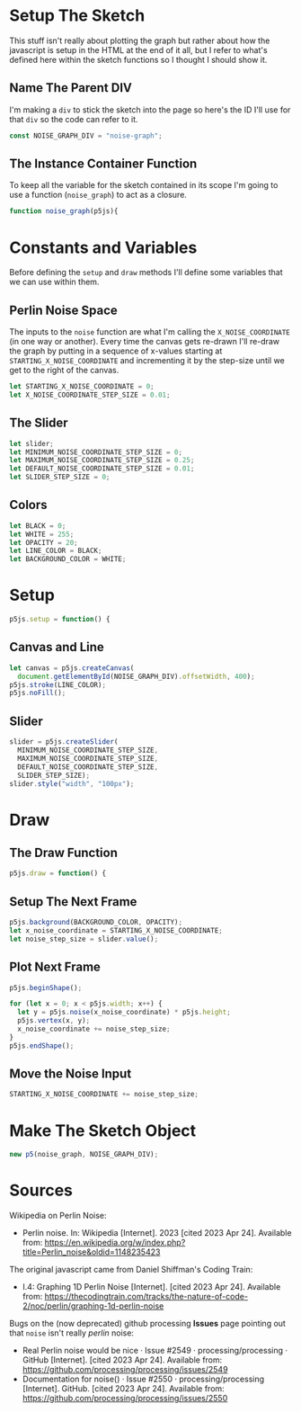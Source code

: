 #+BEGIN_COMMENT
.. title: Graphing P5 Noise
.. slug: graphing-p5-noise
.. date: 2023-04-24 11:47:11 UTC-07:00
.. tags: p5.js,noise,graphing
.. category: P5.js
.. link: 
.. description: Graphing the P5 noise function.
.. type: text
.. status: 
.. updated: 
.. template: p5.tmpl
#+END_COMMENT

#+begin_src js :tangle ../files/posts/graphing-p5-noise/noise_graph.js :exports none
<<noise-graph-id>>

<<noise-graph-function>>
  <<perlin-noise-space-variables>>

  // set up the slider to change the step-size
  <<slider-variables>>

  // define some colors
  <<colors-and-opacity>>

  // create the canvas and the slider
  <<p5-setup>>
    <<setup-canvas>>

    <<setup-slider>>
  } // setup

  // draw the noise graph
  <<p5js-draw>>
  <<setup-the-next-frame>>

  // begin one graph plot
  <<plot-this-frame>>
  // end one graph plot

  // move the input to the noise function over one step
  <<move-the-noise-input>>
  } // end draw
} // end noise_graph

<<create-the-noise-graph>>
#+end_src

#+begin_export html
  <script language="javascript" type="text/javascript" src='noise_graph.js'></script>

  <div id="noise-graph"></div>
#+end_export

* Setup The Sketch
This stuff isn't really about plotting the graph but rather about how the javascript is setup in the HTML at the end of it all, but I refer to what's defined here within the sketch functions so I thought I should show it.
** Name The Parent DIV
I'm making a ~div~ to stick the sketch into the page so here's the ID I'll use for that ~div~ so the code can refer to it.

#+begin_src js :exports code :noweb-ref noise-graph-id
const NOISE_GRAPH_DIV = "noise-graph";
#+end_src
** The Instance Container Function
To keep all the variable for the sketch contained in its scope I'm going to use a function (~noise_graph~) to act as a closure.

#+begin_src js :exports code :noweb-ref noise-graph-function
function noise_graph(p5js){
#+end_src
* Constants and Variables
Before defining the ~setup~ and ~draw~ methods I'll define some variables that we can use within them.

** Perlin Noise Space
The inputs to the ~noise~ function are what I'm calling the ~X_NOISE_COORDINATE~ (in one way or another). Every time the canvas gets re-drawn I'll re-draw the graph by putting in a sequence of x-values starting at ~STARTING_X_NOISE_COORDINATE~ and incrementing it by the step-size until we get to the right of the canvas.

#+begin_src js :noweb-ref perlin-noise-space-variables :exports code
let STARTING_X_NOISE_COORDINATE = 0;
let X_NOISE_COORDINATE_STEP_SIZE = 0.01;
#+end_src
** The Slider
#+begin_src js :noweb-ref slider-variables :exports code
let slider;
let MINIMUM_NOISE_COORDINATE_STEP_SIZE = 0;
let MAXIMUM_NOISE_COORDINATE_STEP_SIZE = 0.25;
let DEFAULT_NOISE_COORDINATE_STEP_SIZE = 0.01;
let SLIDER_STEP_SIZE = 0;
#+end_src
** Colors

#+begin_src js :exports code :noweb-ref colors-and-opacity
let BLACK = 0;
let WHITE = 255;
let OPACITY = 20;
let LINE_COLOR = BLACK;
let BACKGROUND_COLOR = WHITE;
#+end_src
* Setup
#+begin_src js :exports code :noweb-ref p5-setup
p5js.setup = function() {
#+end_src
** Canvas and Line
#+begin_src js :exports code :noweb-ref setup-canvas
let canvas = p5js.createCanvas(
  document.getElementById(NOISE_GRAPH_DIV).offsetWidth, 400);
p5js.stroke(LINE_COLOR);
p5js.noFill();
#+end_src
** Slider
#+begin_src js :exports code :noweb-ref setup-slider
slider = p5js.createSlider(
  MINIMUM_NOISE_COORDINATE_STEP_SIZE,
  MAXIMUM_NOISE_COORDINATE_STEP_SIZE,
  DEFAULT_NOISE_COORDINATE_STEP_SIZE,
  SLIDER_STEP_SIZE);
slider.style("width", "100px");
#+end_src
* Draw
** The Draw Function
#+begin_src js :exports code :noweb-ref p5js-draw
p5js.draw = function() {
#+end_src
** Setup The Next Frame
#+begin_src js :exports code :noweb-ref setup-the-next-frame
p5js.background(BACKGROUND_COLOR, OPACITY);
let x_noise_coordinate = STARTING_X_NOISE_COORDINATE;
let noise_step_size = slider.value();
#+end_src
** Plot Next Frame
#+begin_src js :exports code :noweb-ref plot-this-frame
p5js.beginShape();

for (let x = 0; x < p5js.width; x++) {
  let y = p5js.noise(x_noise_coordinate) * p5js.height;
  p5js.vertex(x, y);
  x_noise_coordinate += noise_step_size;
} 
p5js.endShape();
#+end_src
** Move the Noise Input
#+begin_src js :exports code :noweb-ref move-the-noise-input
STARTING_X_NOISE_COORDINATE += noise_step_size;
#+end_src
* Make The Sketch Object
#+begin_src js :exports code :noweb-ref create-the-noise-graph
new p5(noise_graph, NOISE_GRAPH_DIV);
#+end_src
* Sources
Wikipedia on Perlin Noise:
 - Perlin noise. In: Wikipedia [Internet]. 2023 [cited 2023 Apr 24]. Available from: https://en.wikipedia.org/w/index.php?title=Perlin_noise&oldid=1148235423

The original javascript came from Daniel Shiffman's Coding Train:

 - I.4: Graphing 1D Perlin Noise [Internet]. [cited 2023 Apr 24]. Available from: https://thecodingtrain.com/tracks/the-nature-of-code-2/noc/perlin/graphing-1d-perlin-noise

 Bugs on the (now deprecated) github processing *Issues* page pointing out that ~noise~ isn't really /perlin/ noise:

 - Real Perlin noise would be nice · Issue #2549 · processing/processing · GitHub [Internet]. [cited 2023 Apr 24]. Available from: https://github.com/processing/processing/issues/2549
 -  Documentation for noise() · Issue #2550 · processing/processing [Internet]. GitHub. [cited 2023 Apr 24]. Available from: https://github.com/processing/processing/issues/2550
